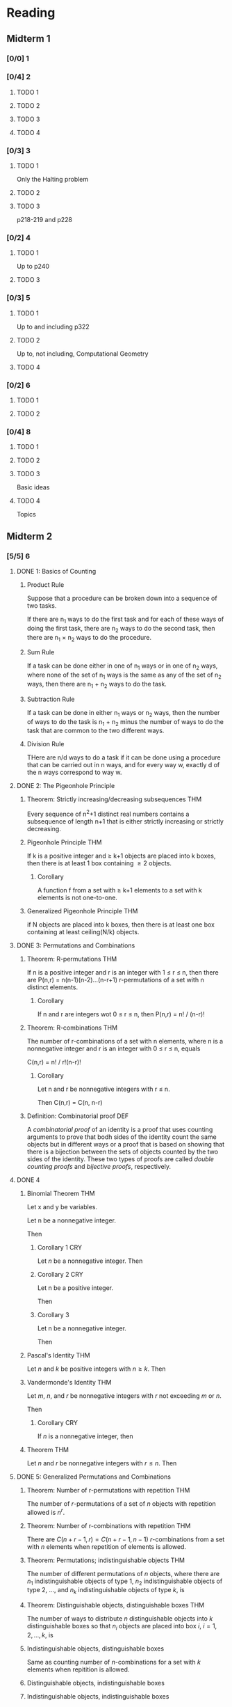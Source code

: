 * Reading
** Midterm 1
*** [0/0] 1
*** [0/4] 2
**** TODO 1
**** TODO 2
**** TODO 3
**** TODO 4
*** [0/3] 3
**** TODO 1
     Only the Halting problem
**** TODO 2
**** TODO 3
     p218-219 and p228
*** [0/2] 4
**** TODO 1
     Up to p240
**** TODO 3
*** [0/3] 5
**** TODO 1
     Up to and including p322
**** TODO 2
     Up to, not including, Computational Geometry
**** TODO 4
*** [0/2] 6
**** TODO 1
**** TODO 2
*** [0/4] 8
**** TODO 1
**** TODO 2
**** TODO 3
     Basic ideas
**** TODO 4
     Topics
** Midterm 2
*** [5/5] 6
**** DONE 1: Basics of Counting
***** Product Rule
      Suppose that a procedure can be broken down into a sequence of two tasks.

      If there are n_1 ways to do the first task and for each of these ways of
      doing the first task, there are n_2 ways to do the second task, then there
      are n_1 \times n_2 ways to do the procedure.
***** Sum Rule
      If a task can be done either in one of n_1 ways or in one of n_2 ways, where
      none of the set of n_1 ways is the same as any of the set of n_2 ways, then
      there are n_1 + n_2 ways to do the task.
***** Subtraction Rule
      If a task can be done in either n_1 ways or n_2 ways, then the number of
      ways to do the task is n_1 + n_2 minus the number of ways to do the task
      that are common to the two different ways.
***** Division Rule
      THere are n/d ways to do a task if it can be done using a procedure that
      can be carried out in n ways, and for every way w, exactly d of the n ways
      correspond to way w.
**** DONE 2: The Pigeonhole Principle
***** Theorem: Strictly increasing/decreasing subsequences              :THM:
      Every sequence of n^2+1 distinct real numbers  contains a subsequence of
      length n+1 that is either strictly increasing or strictly decreasing.
***** Pigeonhole Principle                                              :THM:
      If k is a positive integer and \geq k+1 objects are placed into k boxes, then
      there is at least 1 box containing \geq 2 objects.
****** Corollary
       A function f from a set with \geq k+1 elements to a set with k elements is
       not one-to-one.
***** Generalized Pigeonhole Principle                                  :THM:
      if N objects are placed into k boxes, then there is at least one box
      containing at least ceiling(N/k) objects.
**** DONE 3: Permutations and Combinations
***** Theorem: R-permutations                                           :THM:
      If n is a positive integer and r is an integer with 1 \leq r \leq n, then
      there are P(n,r) = n(n-1)(n-2)...(n-r+1) r-permutations of a set with n
      distinct elements.
****** Corollary
       If n and r are integers wot 0 \leq r \leq n, then P(n,r) = n! / (n-r)!
***** Theorem: R-combinations                                           :THM:
      The number of r-combinations of a set with n elements, where n is a
      nonnegative integer and r is an integer with 0 \leq r \leq n, equals

      C(n,r) = n! / r!(n-r)!
****** Corollary
       Let n and r be nonnegative integers with r \leq n.

       Then C(n,r) = C(n, n-r)
***** Definition: Combinatorial proof                                   :DEF:
      A /combinatorial proof/ of an identity is a proof that uses counting
      arguments to prove that bodh sides of the identity count the same objects
      but in different ways or a proof that is based on showing that there is a
      bijection between the sets of objects counted by the two sides of the
      identity. These two types of proofs are called /double counting proofs/
      and /bijective proofs/, respectively.
**** DONE 4
***** Binomial Theorem                                                  :THM:
      Let x and y be variables.

      Let n be a nonnegative integer.

      Then

      \begin{align*}
          (x+y)^n
          &= \sum_{j=0}^n { n \choose j } x^{n-j}y^n \\
          &= { n \choose 0 }x^n + { n \choose 1 }x^{n-1}y + \hdots + { n \choose n-1
            }xy^{n-1} + { n \choose n }y^n \\
        \end{align*}
****** Corollary 1                                                      :CRY:
       Let $n$ be a nonnegative integer. Then
       
       \begin{equation*}
           \sum_{k=0}^n { n \choose k} = 2^n
         \end{equation*}
****** Corollary 2                                                      :CRY:
       Let n be a positive integer.

       Then
       
       \begin{equation*}
       \sum_{k=0}^n \left( -1 \right)^k { n \choose k } = 0
       \end{equation*}
****** Corollary 3
       Let n be a nonnegative integer.
       
       Then 

       \begin{equation*}
           \sum_{k=0}^n 2^k { n \choose k} = 3^n
         \end{equation*}
***** Pascal's Identity                                                 :THM:
      Let $n$ and $k$ be positive integers with $n \geq k$. Then

      #+BEGIN_LaTeX
        \begin{equation*}
          { n+1 \choose k} = { n \choose k - 1} + { n \choose k }
        \end{equation*}
      #+END_LaTeX
***** Vandermonde's Identity                                            :THM:
      Let $m$, $n$, and $r$ be nonnegative integers with $r$ not exceeding $m$
      or $n$.

      Then

      #+BEGIN_LaTeX
        \begin{equation*}
          { m+n \choose r} = \sum_{k=0}^r { m \choose r-k}{n \choose k}
        \end{equation*}
      #+END_LaTeX
****** Corollary                                                        :CRY:
       If $n$ is a nonnegative integer, then

       #+BEGIN_LaTeX
         \begin{equation*}
           {2n \choose n} = \sum_{k=0}^n {n \choose k}^2
         \end{equation*}
       #+END_LaTeX
***** Theorem                                                           :THM:
      Let $n$ and $r$ be nonnegative integers with $r \leq n$. Then

      #+BEGIN_LaTeX
        \begin{equation*}
         { n+1 \choose r+1}  = \sum_{j=r}^n {j \choose r}
        \end{equation*}
      #+END_LaTeX
**** DONE 5: Generalized Permutations and Combinations
***** Theorem: Number of r-permutations with repetition                 :THM:
      The number of $r$-permutations of a set of $n$ objects with repetition
      allowed is $n^r$.
***** Theorem: Number of r-combinations with repetition                 :THM:
      There are $C(n+r-1, r) = C(n+r-1, n-1)$ $r$-combinations from a set with
      $n$ elements when repetition of elements is allowed.
***** Theorem: Permutations; indistinguishable objects                  :THM:
      The number of different permutations of $n$ objects, where there are $n_1$
      indistinguishable objects of type $1$, $n_2$ indistinguishable objects of
      type $2$, ..., and $n_k$ indistinguishable objects of type $k$, is

      #+BEGIN_LaTeX
        \begin{equation*}
          \frac{n!}{n_1!n_2!n_3! \hdots n_k!}
        \end{equation*}
      #+END_LaTeX
***** Theorem: Distinguishable objects, distinguishable boxes           :THM:
      The number of ways to distribute $n$ distinguishable objects into $k$
      distinguishable boxes so that $n_i$ objects are placed into box $i$, $i =
      1,2, \hdots, k$, is 

      #+BEGIN_LaTeX
      \frac{n!}{n_1!n_2! \hdots n_k!}
      #+END_LaTeX
***** Indistinguishable objects, distinguishable boxes
      Same as counting number of $n$-combinations for a set with $k$ elements
      when repitition is allowed.
***** Distinguishable objects, indistinguishable boxes
      # TODO
***** Indistinguishable objects, indistinguishable boxes
      Distributing $n$ objects into $k$ boxes is the same as writing $n$ as the
      sum of at most $k$ positive integers in nonincreasing order.
*** [3/4] 7
**** DONE 1: Introduction to Discrete Probability
***** Definition: Event Probability                                     :DEF:
      If $S$ is a finite nonempty space of equally likely outcomes, and $E$ is
      an event -- that is, a subset of $S$ -- then the probability of $E$ is

      \begin{equation*}
      p(E) = \frac{\left\vert E \right\vert}{\left\vert S \right\vert}
      \end{equation*}
***** Theorem: Probability of Complementary Events                      :THM:
      Let $E$ be an event in a sample space $S$.

      Probability of event $\overline{E} = S - E$ -- the *complementary event*
      of $E$ -- is

      #+BEGIN_LaTeX
        \begin{equation*}
          p(\overline{E}) = 1 - p(E)
        \end{equation*}
      #+END_LaTeX
***** Theorem: Probability of Event Union                               :THM:
      Let $E_1$ and $E_2$ be events in the sample space $S$. Then

      #+BEGIN_LaTeX
        \begin{equation*}
          p ( E_1 \cup E_2) = p(E_1) + p(E_2) - p(E_1 \cap E_2)
        \end{equation*}
      #+END_LaTeX
**** DONE 2: Probability Theory
***** Definition: Uniform distribution                                  :DEF:
      Suppose that $S$ is a set with $n$ elements.

      The *uniform distribution* assign probability $\frac{1}{n}$ to each
      element of $S$.
***** Definition: Probability of events                                 :DEF:
      The *probability* of event $E$ is the sum of the probabilities of the
      outcomes in $E$.

      #+BEGIN_LaTeX
        \begin{equation*}
          p(E) = \sum_{s \in E} p(s)
        \end{equation*}
      #+END_LaTeX
***** Theorem: Probability of pairwise, disjoint events                 :THM:
      If $E_1, E_2, \hdots$ is a sequence of pairwise disjoint events in sample
      space $S$, then

      #+BEGIN_LaTeX
        \begin{equation*}
          p\left( \bigcup_i E_i \right) = \sum_i p(E_i)
        \end{equation*}
      #+END_LaTeX
***** Definition: Conditional probability                               :DEF:
      $p( E \vert F ) = \frac{p(E \cap F)}{p(F)}$
***** Definition: Event independence                                    :DEF:
      If and only if $p(E \cap F) = p(E)p(F)$
***** Definition: Pairwise independence                                 :DEF:
      Events $E_1, E_2, \hdots, E_n$ are *pairwise independent* if and only if
      $p(E_i \cap E_j) = p(E_i)p(E_j)$ for all pairs of integers i and j with $1
      \leq i < j \leq n$.
***** Definition: Mutual independence                                   :DEF:
      if $p(E_{i_1} \cap E_{i_2} \cap \hdots \cap E_{i_m}) = p(E_{i_1})p(E_{i_2})
      \hdots p(E_{i_m})$ whenever $i_j, j = 1,2, \hdots, m$ 
      are integers with
      $1 \leq i_1 < i_2 < \hdots < i_m \leq n$ and $m \geq 2$.
***** Theorem: Probability of successes in Bernoulli trials             :THM:
      Success probability $p$.

      Probability of exactly $k$ successes in $n$ independent Bernoulli trials
      is $C(n,k) p^k q^{n-k}$.
***** Definition: Random variable                                       :DEF:
      function from sample space of experiment to set of real numbers.

      That is, random variable assigns real number to each possible outcome.
***** Theorem: Probabilistic method                                     :THM:
      If probability that element chosen at random from a $S$ does not have a
      particular property is $< 1$, \exists and element in $S$ with this
      property.
***** Theorem: Ramsey number                                            :THM:
      If $k$ is an integer with $k \geq 2$, then $R(k,k) \geq 2^{k/2}$.
**** DONE 3: Bayes' Theorem
***** Theorem: Bayes' Theorem                                           :THM:
      Suppose that $E$ and $F$ are events from sample space $S$ such that $p(E)
      \neq 0$ and $p(F) \neq 0$.

      Then

      #+BEGIN_LaTeX
        \begin{equation*}
          p(F \vert E)
          = \frac{p(E \vert F) p(F)}{p(E \vert F)p(F) + p(E \vert \overline{F})p(\overline{F})}
        \end{equation*}
      #+END_LaTeX
***** Theorem: Generalized Bayes' Theorem
      Suppose that $E$ is an event from sample space $S$ and that $F_1, F_2,
      \hdots, F_n$ are mutually exclusive events such that $\bigcup_{i=1}^n F_i
      = S$. Assume that $p(E) \neq 0$ and $p(F_i) \neq 0$ for $i=1,2,\hdots ,n$.

      Then

      #+BEGIN_LaTeX
        \begin{equation*}
          p(f_j \vert E)
          = \frac{p(E \vert F_j) p(F_j)}{\sum_{i=1}^n p(E \vert F_i) p(F_i)}
        \end{equation*}
      #+END_LaTeX
**** TODO 4: Expected Value and Variance
*** [1/4] 8
**** TODO 1: Applications of Recurrence Relations
**** DONE 2: Solving Linear Recurrence Relations
***** Definition: Linear homogeneous recurrence relation                :DEF:
      *Linear homogeneous recurrence relation of degree $k$* with constant
       coefficients is a recurrence relation of the form
       $a_n = c_1 a_{n-1} + c_2 a_{n-2} + \hdots + c_k a_{n-k}$, where $c_1,
       c_2, \hdots, c_k$ are real numbers, and $c_k \neq 0$.
***** Theorem: Solution to recurrence relations                         :THM:
      Let $c_1$ and $c_2$ be real numbers.

      Suppose that $r^2 - c_1 r - c_2 = 0$ has two distinct roots $r_1$ and
      $r_2$.

      Then the sequence $\{a_n\}$ is a solution of the recurrence relation $a_n
      = c_1 a_{n-1} + c_2 a_{n-2}$ if and only if $a_n = \alpha_1 r_1^n +
      \alpha_2 r_2^n$ for $n = 0, 1, 2, \hdots$, where $\alpha_1$ and $\alpha_2$
      are constants.
***** Theorem: Solution to recurrence relations contd.                  :THM:
      Let $c_1$ and $c_2$ be real numbers with $c_2 \neq 0$.

      Suppose that $r^2 - c_1 r - c_2 = 0$ has only one root $r_0$.

      A sequence $\{a_n\}$ is a solution of the recurrence relation $a_n = c_1
      a_{n-1} + c_2 a_{n-2}$ if and only if $a_n = \alpha_1 r_0^n + \alpha_2 n
      r_0^n$, for $n = 0, 1, 2, \hdots$, where $\alpha_1$ and $\alpha_2$ are
      constants.
***** Theorem                                                           :THM:
      Let $c_1, c_2, \hdots, c_k$ be real numbers.

      Suppose that the characteristic equation 
      $r^k - c_1 r^{k-1} - \hdots - c_k = 0$
      has $k$ distinct roots 
      $r_1, r_2, \hdots, r_k$.

      Then a sequence $\{a_n\}$ is a solution of the recurrence relation
      $a_n = c_1 a_{n-1} + c_2 a_{n-2} + \hdots + c_k a_{n-k}$ 
      if and only if
      $a_n = \alpha_1 r_1^n + \alpha_2 r_2^n + \hdots + \alpha_k r_k^n$
      for $n = 0, 1, 2, \hdots$, 
      where $\alpha_1, \alpha_2, \hdots, \alpha_k$ are constants.
***** Theorem                                                           :THM:
      Let $c_1, c_2, \hdots, c_k$ be real numbers.

      Suppose that the characterist equation
      $r_k - c_1 r^{k-1} - \hdots - c_k = 0$
      has $t$ distinct roots 
      $r_1, r_2, \hdots, r_t$ 
      with multiplicities
      $m_1, m_2, \hdots, m_t$, respectively, so that $m_1 \geq 1$ for $i = 1, 2,
      \hdots, t$ and $m_1 + m_2 + \hdots m_t = k$.

      Then a sequence $\{a_n\}$ is a solution of the recurrence relation
      $a_n = c_1 a_{n-1} + c_2 a_{n-2} + \hdots + c_k a_{n-k}$
      if and only if
      #+BEGIN_LaTeX
        \begin{align*}
          a_n = &(\alpha_{1,0} + \alpha_{1,1}n + \hdots + a_{1, m_1 - 1})n^{m_1 - 1}
                  r_1^n \\
                &+ (\alpha_{2,0} + \alpha_{2,1}n + \hdots + \alpha_{2, m_2 - 1} n^{m_2 -
                  1}) r_2^n \\
                &+ \hdots + (\alpha_{t,0} + \alpha_{t,1}n + \hdots +
                  \alpha_{t,m_t-1}n^{m_t - 1})r_t^n \\
        \end{align*}
      #+END_LaTeX
      for $n = 0, 1, 2, \hdots$, where $\alpha_{i,j}$ are constants for $1 \leq
      i \leq t$ and $0 \leq j \leq m_i - 1$.
***** Theorem                                                           :THM:
      If $\{a_n^{(p)}\}$ is a particular solution of the nonhomogeneous linear
      recurrence relation with constant coefficients
      $a_n = c_1 a_{n-1} + c_2 a_{n-2} + \hdots + c_k a_{n-k} + F(n)$,
      then every solution is of the form $\{a_n^{(p)} + a_n^{(h)}\}$, where
      ${a_n^{(h)}\}$ is a solution of the associated homogeneous recurrence
      relation
      $a_n = c_1 a_{n-1} + c_2 a_{n-2} + \hdots + c_k a_{n-k}$.
***** Theorem
      Suppose that $\{a_n\}$ satisfies the linear nonhomogeneous recurrence
      relation
      $a_n = c_1 a_{n-1} + c_2 a_{n-2} + \hdots + c_k a_{n-k} + F(n)$,
      where $c_1, c_2, \hdots, c_k$ are real numbers, and
      $F(n) = (b_tn^t + b_{t-1}n^{t-1} + \hdots + b_1n + b_0)s^n$,
      where $b_0, b_1, \hdots, b_t$ and $s$ are real numbers.

      When $s$ is not a root of the characteristic equation of the associated
      linear homogeneous recurrence relation, there is a particular solution of
      the form
      $(p_t n^t + p_{t-1}n^{t-1} + \hdots + p_1 n + p_0)s^n$.

      When $s$ is a root of this characteristic equation and its multiplicity is
      $m$, there is a particular solution of the form
      $n^m(p_t n^t + p_{t-1}n^{t-1} + \hdots = p_1n + p_0)s^n$.
**** TODO 3
**** TODO 4
** New
*** [0/5] 10
    - [ ] 1
    - [ ] 2
    - [ ] 3
    - [ ] 4
    - [ ] 5
*** [0/4] 11
    - [ ] 1
    - [ ] 2
    - [ ] 3
    - [ ] 4
      # notions
* Exercises
** Midterm 1
*** 1
**** [0/3] 5
***** TODO 19
***** TODO 25
***** TODO 43
**** [0/1] 7
***** TODO 31
*** 2
**** [0/3] 4
***** TODO 17
***** TODO 35
***** TODO 37
**** [/] Supplementary
***** TODO 25
*** 3
**** [0/8] 2
***** TODO 15
***** TODO 17
***** TODO 19
***** TODO 21
***** TODO 27
***** TODO 45
***** TODO 57
***** TODO 67
**** [0/1] p233
***** TODO 17
*** 4
**** [0/2] 3
***** TODO 49
***** TODO 53
*** 5
**** [0/7] 1
***** TODO 3
***** TODO 7
***** TODO 11
***** TODO 15
***** TODO 23
***** TODO 31
***** TODO 51
**** [0/2] 2
***** TODO 3
***** TODO 29
**** [0/2] p379
***** TODO 27
***** TODO 29
*** 6
**** [0/3] 1
***** TODO 3
***** TODO 11
***** TODO 31
**** [0/3] 2
***** TODO 3
***** TODO 5
***** TODO 23
*** 8
**** [0/4] 1
***** TODO 13
***** TODO 27
***** TODO 33
***** TODO 35
**** [0/5] 2
***** TODO 3
***** TODO 13
***** TODO 19
***** TODO 21
***** TODO 23
**** [0/3] 3
***** TODO 11
***** TODO 13
***** TODO 21
**** [0/3] 4
***** TODO 31
***** TODO 33
***** TODO 35
** Midterm 2
*** 6
**** 1
***** TODO 33
***** TODO 41
**** 2
***** TODO 19
***** TODO 29
***** TODO 35
**** 3
***** TODO 3
***** TODO 11
***** TODO 17
***** TODO 25
***** TODO 31
**** 4
***** TODO 7
***** TODO 15
***** TODO 21
***** TODO 31
***** TODO 33
**** 5
***** TODO 3
***** TODO 9
***** TODO 11
***** TODO 21
***** TODO 45
*** 7
**** 1
***** TODO 5
***** TODO 9
***** TODO 21
***** TODO 31
**** 2
***** TODO 3
***** TODO 7
***** TODO 17
***** TODO 23
***** TODO 27
***** TODO 31
**** 3
***** TODO 3
***** TODO 5
***** TODO 9
***** TODO 13
**** 4
***** TODO 5
***** TODO 7
***** TODO 11
***** TODO 19
*** 8
**** 1
***** TODO 13
***** TODO 27
***** TODO 33
***** TODO 35
**** 2
***** TODO 3
***** TODO 13
***** TODO 19
***** TODO 21
***** TODO 23
**** [1/3] 3
***** DONE 11
      We can see that $f(n) = \log n + 1 < 2 \log n$. 

      $f(n)$ is therefore $O(\log n)$.
***** TODO 13
***** TODO 21
**** 4
***** TODO 31
***** TODO 33
***** TODO 35
** New
*** 10
**** [0/2] 1
***** TODO 3
***** TODO 29
**** [0/8] 2
***** TODO 3
***** TODO 5
***** TODO 18
***** TODO 19
***** TODO 21
***** TODO 27
***** TODO 29
***** TODO 45
**** [0/3] 3
***** TODO 7
***** TODO 37
***** TODO 57
**** [0/3] 4
***** TODO 11
***** TODO 17
***** TODO 59
**** [0/3] 5
***** TODO 9
***** TODO 27
***** TODO 31
**** [0/4] Supplementary 
***** TODO 3
***** TODO 7
***** TODO 29
      # no d
***** TODO 45
*** 11
**** [0/8] 1
***** TODO 1
***** TODO 3
***** TODO 5
***** TODO 7
***** TODO 15
***** TODO 19
***** TODO 25
***** TODO 47
**** [0/2] 2
***** TODO 1
***** TODO 3
**** [0/2] 3
***** TODO 7
***** TODO 11
**** [0/2] 4
***** TODO 1
***** TODO 3
**** [0/2] Supplementary
***** TODO 1
***** TODO 5
